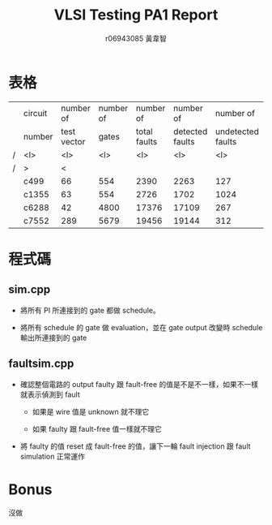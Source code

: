 #+TITLE: VLSI Testing PA1 Report
#+AUTHOR: r06943085 黃韋智
#+OPTIONS: toc:nil
#+LATEX_HEADER: \usepackage{CJKutf8}
#+LATEX_HEADER: \AtBeginDocument{ \begin{CJK}{UTF8}{bkai} }
#+LATEX_HEADER: \AtEndDocument{ \end{CJK} }

* 表格 
  |   | circuit | number of   | number of | number of    | number of       | number of         | fault    |
  |   | number  | test vector | gates     | total faults | detected faults | undetected faults | coverage |
  | / | <l>     | <l>         | <l>       | <l>          | <l>             | <l>               | <l>      |
  | / | >       | <           |           |              |                 |                   |          |
  |---+---------+-------------+-----------+--------------+-----------------+-------------------+----------|
  |   | c499    | 66          | 554       | 2390         | 2263            | 127               | 94.69%   |
  |   | c1355   | 63          | 554       | 2726         | 1702            | 1024              | 62.44%   |
  |   | c6288   | 42          | 4800      | 17376        | 17109           | 267               | 98.46%   |
  |   | c7552   | 289         | 5679      | 19456        | 19144           | 312               | 98.40%   |
* 程式碼
** sim.cpp
   - 將所有 PI 所連接到的 gate 都做 schedule。
     #+INCLUDE: "./src/sim.cpp" src C++ :lines "36-43" -n 36
   - 將所有 schedule 的 gate 做 evaluation，並在 gate output 改變時 schedule 輸出所連接到的 gate
     #+INCLUDE: "./src/sim.cpp" src C++ :lines "53-74" -n 53
** faultsim.cpp
   - 確認整個電路的 output faulty 跟 fault-free 的值是不是不一樣，如果不一樣就表示偵測到 fault
     #+INCLUDE: "./src/faultsim.cpp" src C++ :lines "209-219" -n 209
     - 如果是 wire 值是 unknown 就不理它
       #+INCLUDE: "./src/faultsim.cpp" src C++ :lines "213-214" -n 213
     - 如果 faulty 跟 fault-free 值一樣就不理它
       #+INCLUDE: "./src/faultsim.cpp" src C++ :lines "214-215" -n 214
   - 將 faulty 的值 reset 成 fault-free 的值，讓下一輪 fault injection 跟 fault simulation 正常運作
     #+INCLUDE: "./src/faultsim.cpp" src C++ :lines "219-220" -n 219
* Bonus
  沒做

